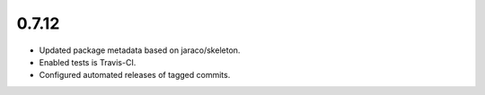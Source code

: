 0.7.12
======

* Updated package metadata based on jaraco/skeleton.
* Enabled tests is Travis-CI.
* Configured automated releases of tagged commits.
